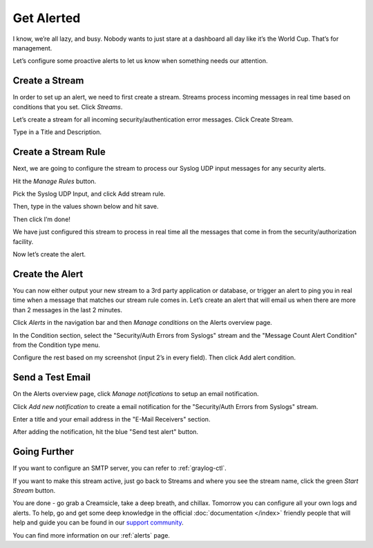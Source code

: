 Get Alerted
-----------

I know, we’re all lazy, and busy. Nobody wants to just stare at a dashboard all day like it’s the World Cup. That’s for management.

Let’s configure some proactive alerts to let us know when something needs our attention.

Create a Stream
^^^^^^^^^^^^^^^

In order to set up an alert, we need to first create a stream. Streams process incoming messages in real time based on conditions that you set. Click *Streams*.

.. image:: /images/gs_20-crstream.png

Let’s create a stream for all incoming security/authentication error messages.  Click Create Stream.

Type in a Title and Description.

.. image:: /images/gs_21-streamtitle.png

Create a Stream Rule
^^^^^^^^^^^^^^^^^^^^
Next, we are going to configure the stream to process our Syslog UDP input messages for any security alerts.

Hit the *Manage Rules* button.

.. image:: /images/gs_22-editrules.png

Pick the Syslog UDP Input, and click Add stream rule.

.. image:: /images/gs_23-streamrule.png

Then, type in the values shown below and hit save.

.. image:: /images/gs_28-streamrule-form.png

Then click I’m done!

We have just configured this stream to process in real time all the messages that come in from the security/authorization facility. 

Now let’s create the alert.

Create the Alert
^^^^^^^^^^^^^^^^
You can now either output your new stream to a 3rd party application or database, or trigger an alert to ping you in real time when a message that matches our stream rule comes in. Let’s create an alert that will email us when there are more than 2 messages in the last 2 minutes.

Click *Alerts* in the navigation bar and then *Manage conditions* on the Alerts overview page.

.. image:: /images/gs_24-alert.png

In the Condition section, select the "Security/Auth Errors from Syslogs" stream and the "Message Count Alert Condition" from the Condition type menu.

.. image:: /images/gs_29-alertstream.png

Configure the rest based on my screenshot (input 2’s in every field). Then click Add alert condition.

.. image:: /images/gs_25-alertcondition.png

Send a Test Email
^^^^^^^^^^^^^^^^^
On the Alerts overview page, click *Manage notifications* to setup an email notification.


.. image:: /images/gs_30-notification.png

Click *Add new notification* to create a email notification for the "Security/Auth Errors from Syslogs" stream.

.. image:: /images/gs_31-emailnotification.png

Enter a title and your email address in the "E-Mail Receivers" section.

.. image:: /images/gs_32-emailnotificationcreate.png

After adding the notification, hit the blue "Send test alert" button.

.. image:: /images/gs_26-alertemail.png

Going Further
^^^^^^^^^^^^^
If you want to configure an SMTP server, you can refer to :ref:`graylog-ctl`.

If you want to make this stream active, just go back to Streams and where you see the stream name, click the green *Start Stream* button.

.. image:: /images/gs_27-streamactive.png

You are done - go grab a Creamsicle, take a deep breath, and chillax. Tomorrow you can configure all your own logs and alerts. To help, go and get some deep knowledge in the official :doc:`documentation </index>` friendly people that will help and guide you can be found in our `support community <https://www.graylog.org/community-support>`__. 

You can find more information on our :ref:`alerts` page.
